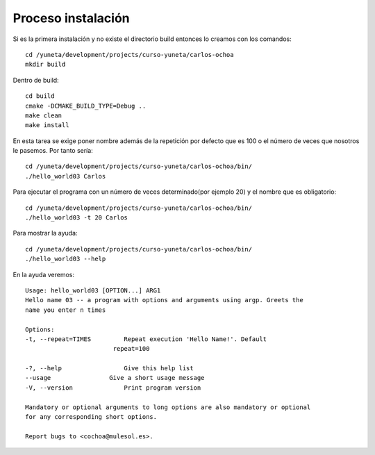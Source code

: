 Proceso instalación
===================

Si es la primera instalación y no existe el directorio build entonces lo creamos con los comandos::

    cd /yuneta/development/projects/curso-yuneta/carlos-ochoa
    mkdir build

Dentro de build::

    cd build
    cmake -DCMAKE_BUILD_TYPE=Debug ..
    make clean
    make install

En esta tarea se exige poner nombre además de la repetición por defecto que es 100 o el número de veces que nosotros le pasemos. Por tanto sería::

    cd /yuneta/development/projects/curso-yuneta/carlos-ochoa/bin/
    ./hello_world03 Carlos

Para ejecutar el programa con un número de veces determinado(por ejemplo 20) y el nombre que es obligatorio::

    cd /yuneta/development/projects/curso-yuneta/carlos-ochoa/bin/
    ./hello_world03 -t 20 Carlos

Para mostrar la ayuda::

    cd /yuneta/development/projects/curso-yuneta/carlos-ochoa/bin/
    ./hello_world03 --help

En la ayuda veremos::

    Usage: hello_world03 [OPTION...] ARG1
    Hello name 03 -- a program with options and arguments using argp. Greets the
    name you enter n times

    Options:
    -t, --repeat=TIMES         Repeat execution 'Hello Name!'. Default
                            repeat=100

    -?, --help                 Give this help list
    --usage                Give a short usage message
    -V, --version              Print program version

    Mandatory or optional arguments to long options are also mandatory or optional
    for any corresponding short options.

    Report bugs to <cochoa@mulesol.es>.



